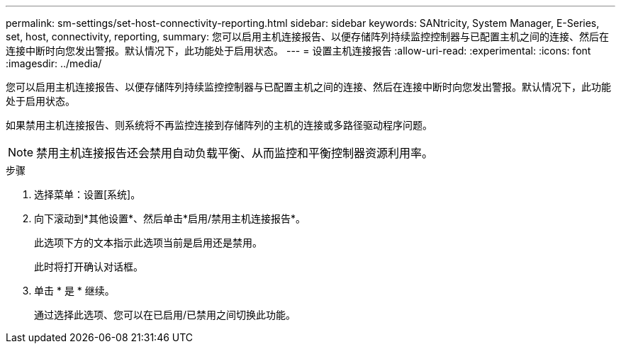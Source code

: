 ---
permalink: sm-settings/set-host-connectivity-reporting.html 
sidebar: sidebar 
keywords: SANtricity, System Manager, E-Series, set, host, connectivity, reporting, 
summary: 您可以启用主机连接报告、以便存储阵列持续监控控制器与已配置主机之间的连接、然后在连接中断时向您发出警报。默认情况下，此功能处于启用状态。 
---
= 设置主机连接报告
:allow-uri-read: 
:experimental: 
:icons: font
:imagesdir: ../media/


[role="lead"]
您可以启用主机连接报告、以便存储阵列持续监控控制器与已配置主机之间的连接、然后在连接中断时向您发出警报。默认情况下，此功能处于启用状态。

如果禁用主机连接报告、则系统将不再监控连接到存储阵列的主机的连接或多路径驱动程序问题。

[NOTE]
====
禁用主机连接报告还会禁用自动负载平衡、从而监控和平衡控制器资源利用率。

====
.步骤
. 选择菜单：设置[系统]。
. 向下滚动到*其他设置*、然后单击*启用/禁用主机连接报告*。
+
此选项下方的文本指示此选项当前是启用还是禁用。

+
此时将打开确认对话框。

. 单击 * 是 * 继续。
+
通过选择此选项、您可以在已启用/已禁用之间切换此功能。


